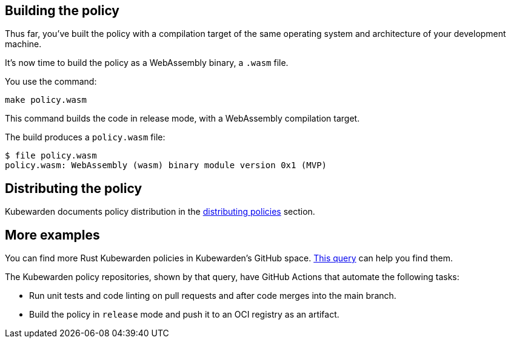 == Building the policy

Thus far, you’ve built the policy with a compilation target of the same operating system and architecture of your development machine.

It’s now time to build the policy as a WebAssembly binary, a `.wasm` file.

You use the command:

[source,console]
----
make policy.wasm
----

This command builds the code in release mode, with a WebAssembly compilation target.

The build produces a `policy.wasm` file:

[source,console]
----
$ file policy.wasm
policy.wasm: WebAssembly (wasm) binary module version 0x1 (MVP)
----

== Distributing the policy

Kubewarden documents policy distribution in the link:../../../explanations/distributing-policies.md[distributing policies] section.

== More examples

You can find more Rust Kubewarden policies in Kubewarden’s GitHub space. https://github.com/search?l=Rust&q=topic%3Apolicy-as-code+org%3Akubewarden&type=Repositories[This query] can help you find them.

The Kubewarden policy repositories, shown by that query, have GitHub Actions that automate the following tasks:

* Run unit tests and code linting on pull requests and after code merges into the main branch.
* Build the policy in `release` mode and push it to an OCI registry as an artifact.
